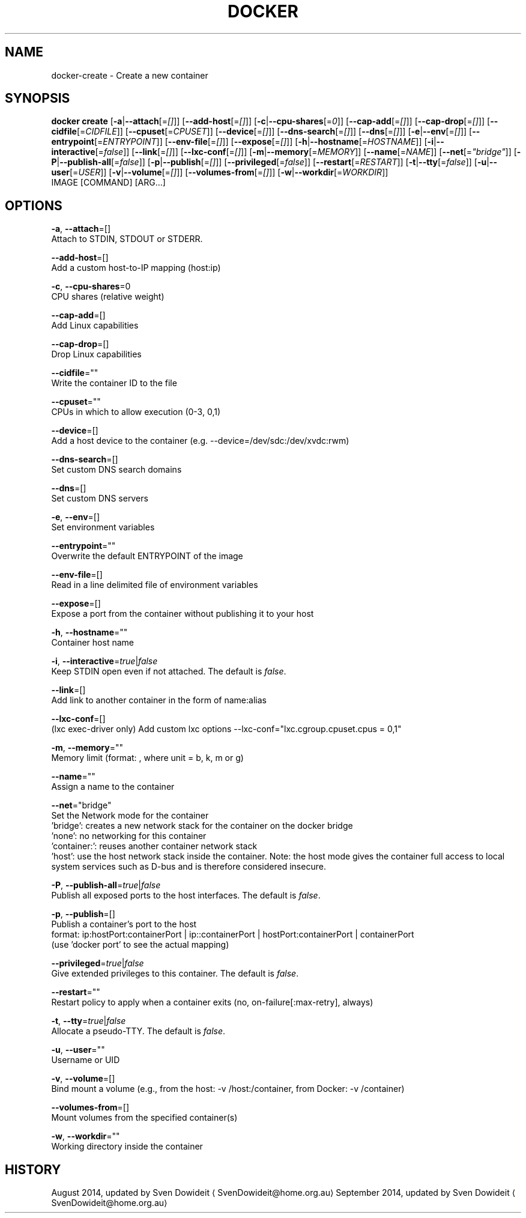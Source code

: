 .TH "DOCKER" "1" " Docker User Manuals" "Docker Community" "JUNE 2014"  ""

.SH NAME
.PP
docker\-create \- Create a new container

.SH SYNOPSIS
.PP
\fBdocker create\fP
[\fB\-a\fP|\fB\-\-attach\fP[=\fI[]\fP]]
[\fB\-\-add\-host\fP[=\fI[]\fP]]
[\fB\-c\fP|\fB\-\-cpu\-shares\fP[=\fI0\fP]]
[\fB\-\-cap\-add\fP[=\fI[]\fP]]
[\fB\-\-cap\-drop\fP[=\fI[]\fP]]
[\fB\-\-cidfile\fP[=\fICIDFILE\fP]]
[\fB\-\-cpuset\fP[=\fICPUSET\fP]]
[\fB\-\-device\fP[=\fI[]\fP]]
[\fB\-\-dns\-search\fP[=\fI[]\fP]]
[\fB\-\-dns\fP[=\fI[]\fP]]
[\fB\-e\fP|\fB\-\-env\fP[=\fI[]\fP]]
[\fB\-\-entrypoint\fP[=\fIENTRYPOINT\fP]]
[\fB\-\-env\-file\fP[=\fI[]\fP]]
[\fB\-\-expose\fP[=\fI[]\fP]]
[\fB\-h\fP|\fB\-\-hostname\fP[=\fIHOSTNAME\fP]]
[\fB\-i\fP|\fB\-\-interactive\fP[=\fIfalse\fP]]
[\fB\-\-link\fP[=\fI[]\fP]]
[\fB\-\-lxc\-conf\fP[=\fI[]\fP]]
[\fB\-m\fP|\fB\-\-memory\fP[=\fIMEMORY\fP]]
[\fB\-\-name\fP[=\fINAME\fP]]
[\fB\-\-net\fP[=\fI"bridge"\fP]]
[\fB\-P\fP|\fB\-\-publish\-all\fP[=\fIfalse\fP]]
[\fB\-p\fP|\fB\-\-publish\fP[=\fI[]\fP]]
[\fB\-\-privileged\fP[=\fIfalse\fP]]
[\fB\-\-restart\fP[=\fIRESTART\fP]]
[\fB\-t\fP|\fB\-\-tty\fP[=\fIfalse\fP]]
[\fB\-u\fP|\fB\-\-user\fP[=\fIUSER\fP]]
[\fB\-v\fP|\fB\-\-volume\fP[=\fI[]\fP]]
[\fB\-\-volumes\-from\fP[=\fI[]\fP]]
[\fB\-w\fP|\fB\-\-workdir\fP[=\fIWORKDIR\fP]]
 IMAGE [COMMAND] [ARG...]

.SH OPTIONS
.PP
\fB\-a\fP, \fB\-\-attach\fP=[]
   Attach to STDIN, STDOUT or STDERR.

.PP
\fB\-\-add\-host\fP=[]
   Add a custom host\-to\-IP mapping (host:ip)

.PP
\fB\-c\fP, \fB\-\-cpu\-shares\fP=0
   CPU shares (relative weight)

.PP
\fB\-\-cap\-add\fP=[]
   Add Linux capabilities

.PP
\fB\-\-cap\-drop\fP=[]
   Drop Linux capabilities

.PP
\fB\-\-cidfile\fP=""
   Write the container ID to the file

.PP
\fB\-\-cpuset\fP=""
   CPUs in which to allow execution (0\-3, 0,1)

.PP
\fB\-\-device\fP=[]
   Add a host device to the container (e.g. \-\-device=/dev/sdc:/dev/xvdc:rwm)

.PP
\fB\-\-dns\-search\fP=[]
   Set custom DNS search domains

.PP
\fB\-\-dns\fP=[]
   Set custom DNS servers

.PP
\fB\-e\fP, \fB\-\-env\fP=[]
   Set environment variables

.PP
\fB\-\-entrypoint\fP=""
   Overwrite the default ENTRYPOINT of the image

.PP
\fB\-\-env\-file\fP=[]
   Read in a line delimited file of environment variables

.PP
\fB\-\-expose\fP=[]
   Expose a port from the container without publishing it to your host

.PP
\fB\-h\fP, \fB\-\-hostname\fP=""
   Container host name

.PP
\fB\-i\fP, \fB\-\-interactive\fP=\fItrue\fP|\fIfalse\fP
   Keep STDIN open even if not attached. The default is \fIfalse\fP.

.PP
\fB\-\-link\fP=[]
   Add link to another container in the form of name:alias

.PP
\fB\-\-lxc\-conf\fP=[]
   (lxc exec\-driver only) Add custom lxc options \-\-lxc\-conf="lxc.cgroup.cpuset.cpus = 0,1"

.PP
\fB\-m\fP, \fB\-\-memory\fP=""
   Memory limit (format: , where unit = b, k, m or g)

.PP
\fB\-\-name\fP=""
   Assign a name to the container

.PP
\fB\-\-net\fP="bridge"
   Set the Network mode for the container
                               'bridge': creates a new network stack for the container on the docker bridge
                               'none': no networking for this container
                               'container:': reuses another container network stack
                               'host': use the host network stack inside the container.  Note: the host mode gives the container full access to local system services such as D\-bus and is therefore considered insecure.

.PP
\fB\-P\fP, \fB\-\-publish\-all\fP=\fItrue\fP|\fIfalse\fP
   Publish all exposed ports to the host interfaces. The default is \fIfalse\fP.

.PP
\fB\-p\fP, \fB\-\-publish\fP=[]
   Publish a container's port to the host
                               format: ip:hostPort:containerPort | ip::containerPort | hostPort:containerPort | containerPort
                               (use 'docker port' to see the actual mapping)

.PP
\fB\-\-privileged\fP=\fItrue\fP|\fIfalse\fP
   Give extended privileges to this container. The default is \fIfalse\fP.

.PP
\fB\-\-restart\fP=""
   Restart policy to apply when a container exits (no, on\-failure[:max\-retry], always)

.PP
\fB\-t\fP, \fB\-\-tty\fP=\fItrue\fP|\fIfalse\fP
   Allocate a pseudo\-TTY. The default is \fIfalse\fP.

.PP
\fB\-u\fP, \fB\-\-user\fP=""
   Username or UID

.PP
\fB\-v\fP, \fB\-\-volume\fP=[]
   Bind mount a volume (e.g., from the host: \-v /host:/container, from Docker: \-v /container)

.PP
\fB\-\-volumes\-from\fP=[]
   Mount volumes from the specified container(s)

.PP
\fB\-w\fP, \fB\-\-workdir\fP=""
   Working directory inside the container

.SH HISTORY
.PP
August 2014, updated by Sven Dowideit 
\[la]SvenDowideit@home.org.au\[ra]
September 2014, updated by Sven Dowideit 
\[la]SvenDowideit@home.org.au\[ra]
